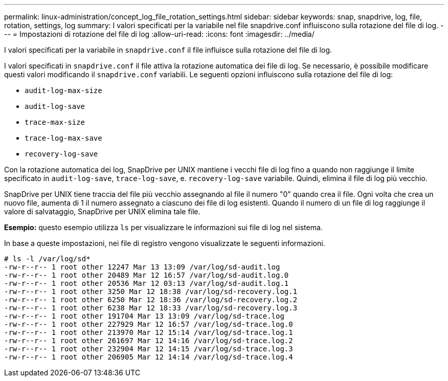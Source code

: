 ---
permalink: linux-administration/concept_log_file_rotation_settings.html 
sidebar: sidebar 
keywords: snap, snapdrive, log, file, rotation, settings, log 
summary: I valori specificati per la variabile nel file snapdrive.conf influiscono sulla rotazione del file di log. 
---
= Impostazioni di rotazione del file di log
:allow-uri-read: 
:icons: font
:imagesdir: ../media/


[role="lead"]
I valori specificati per la variabile in `snapdrive.conf` il file influisce sulla rotazione del file di log.

I valori specificati in `snapdrive.conf` il file attiva la rotazione automatica dei file di log. Se necessario, è possibile modificare questi valori modificando il `snapdrive.conf` variabili. Le seguenti opzioni influiscono sulla rotazione del file di log:

* `audit-log-max-size`
* `audit-log-save`
* `trace-max-size`
* `trace-log-max-save`
* `recovery-log-save`


Con la rotazione automatica dei log, SnapDrive per UNIX mantiene i vecchi file di log fino a quando non raggiunge il limite specificato in `audit-log-save`, `trace-log-save`, e. `recovery-log-save` variabile. Quindi, elimina il file di log più vecchio.

SnapDrive per UNIX tiene traccia del file più vecchio assegnando al file il numero "0" quando crea il file. Ogni volta che crea un nuovo file, aumenta di 1 il numero assegnato a ciascuno dei file di log esistenti. Quando il numero di un file di log raggiunge il valore di salvataggio, SnapDrive per UNIX elimina tale file.

*Esempio:* questo esempio utilizza `ls` per visualizzare le informazioni sui file di log nel sistema.

In base a queste impostazioni, nei file di registro vengono visualizzate le seguenti informazioni.

[listing]
----
# ls -l /var/log/sd*
-rw-r--r-- 1 root other 12247 Mar 13 13:09 /var/log/sd-audit.log
-rw-r--r-- 1 root other 20489 Mar 12 16:57 /var/log/sd-audit.log.0
-rw-r--r-- 1 root other 20536 Mar 12 03:13 /var/log/sd-audit.log.1
-rw-r--r-- 1 root other 3250 Mar 12 18:38 /var/log/sd-recovery.log.1
-rw-r--r-- 1 root other 6250 Mar 12 18:36 /var/log/sd-recovery.log.2
-rw-r--r-- 1 root other 6238 Mar 12 18:33 /var/log/sd-recovery.log.3
-rw-r--r-- 1 root other 191704 Mar 13 13:09 /var/log/sd-trace.log
-rw-r--r-- 1 root other 227929 Mar 12 16:57 /var/log/sd-trace.log.0
-rw-r--r-- 1 root other 213970 Mar 12 15:14 /var/log/sd-trace.log.1
-rw-r--r-- 1 root other 261697 Mar 12 14:16 /var/log/sd-trace.log.2
-rw-r--r-- 1 root other 232904 Mar 12 14:15 /var/log/sd-trace.log.3
-rw-r--r-- 1 root other 206905 Mar 12 14:14 /var/log/sd-trace.log.4
----